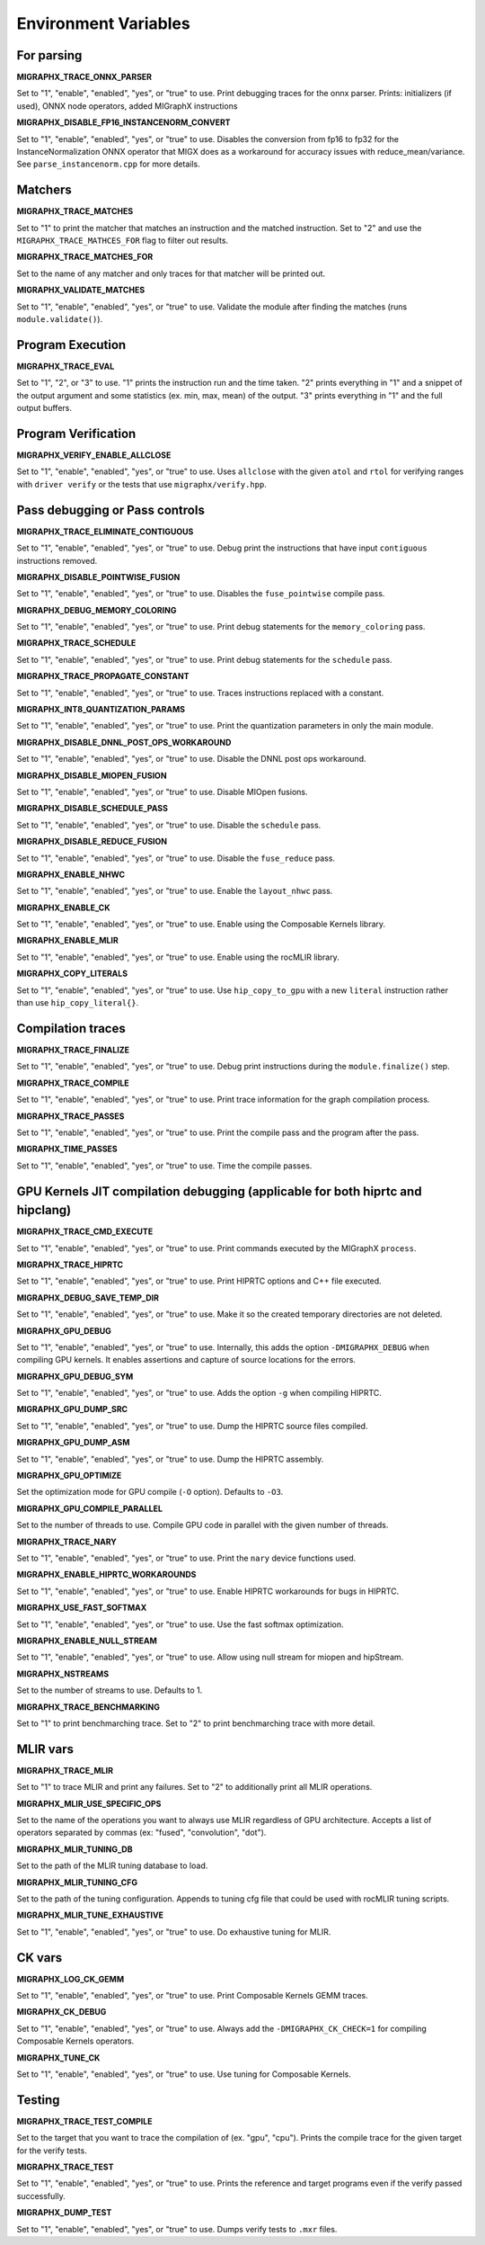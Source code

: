 Environment Variables
=====================

For parsing
---------------

**MIGRAPHX_TRACE_ONNX_PARSER**

Set to "1", "enable", "enabled", "yes", or "true" to use.
Print debugging traces for the onnx parser.
Prints: initializers (if used), ONNX node operators, added MIGraphX instructions

**MIGRAPHX_DISABLE_FP16_INSTANCENORM_CONVERT**

Set to "1", "enable", "enabled", "yes", or "true" to use.
Disables the conversion from fp16 to fp32 for the InstanceNormalization ONNX operator that MIGX does as a workaround for accuracy issues with reduce_mean/variance.
See ``parse_instancenorm.cpp`` for more details.


Matchers
------------

**MIGRAPHX_TRACE_MATCHES**

Set to "1" to print the matcher that matches an instruction and the matched instruction.
Set to "2" and use the ``MIGRAPHX_TRACE_MATHCES_FOR`` flag to filter out results.

**MIGRAPHX_TRACE_MATCHES_FOR**

Set to the name of any matcher and only traces for that matcher will be printed out.

**MIGRAPHX_VALIDATE_MATCHES**

Set to "1", "enable", "enabled", "yes", or "true" to use.
Validate the module after finding the matches (runs ``module.validate()``).

Program Execution 
---------------------

**MIGRAPHX_TRACE_EVAL**

Set to "1", "2", or "3" to use.
"1" prints the instruction run and the time taken.
"2" prints everything in "1" and a snippet of the output argument and some statistics (ex. min, max, mean) of the output.
"3" prints everything in "1" and the full output buffers.


Program Verification
------------------------

**MIGRAPHX_VERIFY_ENABLE_ALLCLOSE**

Set to "1", "enable", "enabled", "yes", or "true" to use.
Uses ``allclose`` with the given ``atol`` and ``rtol`` for verifying ranges with ``driver verify`` or the tests that use ``migraphx/verify.hpp``.


Pass debugging or Pass controls
-----------------------------------

**MIGRAPHX_TRACE_ELIMINATE_CONTIGUOUS**

Set to "1", "enable", "enabled", "yes", or "true" to use.
Debug print the instructions that have input ``contiguous`` instructions removed.

**MIGRAPHX_DISABLE_POINTWISE_FUSION**

Set to "1", "enable", "enabled", "yes", or "true" to use.
Disables the ``fuse_pointwise`` compile pass.

**MIGRAPHX_DEBUG_MEMORY_COLORING**

Set to "1", "enable", "enabled", "yes", or "true" to use.
Print debug statements for the ``memory_coloring`` pass.

**MIGRAPHX_TRACE_SCHEDULE**

Set to "1", "enable", "enabled", "yes", or "true" to use.
Print debug statements for the ``schedule`` pass.

**MIGRAPHX_TRACE_PROPAGATE_CONSTANT**

Set to "1", "enable", "enabled", "yes", or "true" to use.
Traces instructions replaced with a constant.

**MIGRAPHX_INT8_QUANTIZATION_PARAMS**

Set to "1", "enable", "enabled", "yes", or "true" to use.
Print the quantization parameters in only the main module.

**MIGRAPHX_DISABLE_DNNL_POST_OPS_WORKAROUND**

Set to "1", "enable", "enabled", "yes", or "true" to use.
Disable the DNNL post ops workaround.

**MIGRAPHX_DISABLE_MIOPEN_FUSION**

Set to "1", "enable", "enabled", "yes", or "true" to use.
Disable MIOpen fusions.

**MIGRAPHX_DISABLE_SCHEDULE_PASS**

Set to "1", "enable", "enabled", "yes", or "true" to use.
Disable the ``schedule`` pass.

**MIGRAPHX_DISABLE_REDUCE_FUSION**

Set to "1", "enable", "enabled", "yes", or "true" to use.
Disable the ``fuse_reduce`` pass.

**MIGRAPHX_ENABLE_NHWC**

Set to "1", "enable", "enabled", "yes", or "true" to use.
Enable the ``layout_nhwc`` pass.

**MIGRAPHX_ENABLE_CK**

Set to "1", "enable", "enabled", "yes", or "true" to use.
Enable using the Composable Kernels library.

**MIGRAPHX_ENABLE_MLIR**

Set to "1", "enable", "enabled", "yes", or "true" to use.
Enable using the rocMLIR library.

**MIGRAPHX_COPY_LITERALS**

Set to "1", "enable", "enabled", "yes", or "true" to use.
Use ``hip_copy_to_gpu`` with a new ``literal`` instruction rather than use ``hip_copy_literal{}``.

Compilation traces
----------------------

**MIGRAPHX_TRACE_FINALIZE**

Set to "1", "enable", "enabled", "yes", or "true" to use.
Debug print instructions during the ``module.finalize()`` step.

**MIGRAPHX_TRACE_COMPILE**

Set to "1", "enable", "enabled", "yes", or "true" to use.
Print trace information for the graph compilation process.

**MIGRAPHX_TRACE_PASSES**

Set to "1", "enable", "enabled", "yes", or "true" to use.
Print the compile pass and the program after the pass.

**MIGRAPHX_TIME_PASSES**

Set to "1", "enable", "enabled", "yes", or "true" to use.
Time the compile passes.


GPU Kernels JIT compilation debugging (applicable for both hiprtc and hipclang)
-----------------------------------------

**MIGRAPHX_TRACE_CMD_EXECUTE**

Set to "1", "enable", "enabled", "yes", or "true" to use.
Print commands executed by the MIGraphX ``process``.

**MIGRAPHX_TRACE_HIPRTC**

Set to "1", "enable", "enabled", "yes", or "true" to use.
Print HIPRTC options and C++ file executed.

**MIGRAPHX_DEBUG_SAVE_TEMP_DIR**

Set to "1", "enable", "enabled", "yes", or "true" to use.
Make it so the created temporary directories are not deleted.

**MIGRAPHX_GPU_DEBUG**

Set to "1", "enable", "enabled", "yes", or "true" to use.
Internally, this adds the option ``-DMIGRAPHX_DEBUG`` when compiling GPU kernels. It enables assertions and capture of source locations for the errors. 

**MIGRAPHX_GPU_DEBUG_SYM**

Set to "1", "enable", "enabled", "yes", or "true" to use.
Adds the option ``-g`` when compiling HIPRTC.

**MIGRAPHX_GPU_DUMP_SRC**

Set to "1", "enable", "enabled", "yes", or "true" to use.
Dump the HIPRTC source files compiled.

**MIGRAPHX_GPU_DUMP_ASM**

Set to "1", "enable", "enabled", "yes", or "true" to use.
Dump the HIPRTC assembly.

**MIGRAPHX_GPU_OPTIMIZE**

Set the optimization mode for GPU compile (``-O`` option).
Defaults to ``-O3``.

**MIGRAPHX_GPU_COMPILE_PARALLEL**

Set to the number of threads to use.
Compile GPU code in parallel with the given number of threads.

**MIGRAPHX_TRACE_NARY**

Set to "1", "enable", "enabled", "yes", or "true" to use.
Print the ``nary`` device functions used.

**MIGRAPHX_ENABLE_HIPRTC_WORKAROUNDS**

Set to "1", "enable", "enabled", "yes", or "true" to use.
Enable HIPRTC workarounds for bugs in HIPRTC.

**MIGRAPHX_USE_FAST_SOFTMAX**

Set to "1", "enable", "enabled", "yes", or "true" to use.
Use the fast softmax optimization.

**MIGRAPHX_ENABLE_NULL_STREAM**

Set to "1", "enable", "enabled", "yes", or "true" to use.
Allow using null stream for miopen and hipStream.

**MIGRAPHX_NSTREAMS**

Set to the number of streams to use.
Defaults to 1.

**MIGRAPHX_TRACE_BENCHMARKING**

Set to "1" to print benchmarching trace.
Set to "2" to print benchmarching trace with more detail.

MLIR vars
-------------

**MIGRAPHX_TRACE_MLIR**

Set to "1" to trace MLIR and print any failures.
Set to "2" to additionally print all MLIR operations.

**MIGRAPHX_MLIR_USE_SPECIFIC_OPS**

Set to the name of the operations you want to always use MLIR regardless of GPU architecture.
Accepts a list of operators separated by commas (ex: "fused", "convolution", "dot").

**MIGRAPHX_MLIR_TUNING_DB**

Set to the path of the MLIR tuning database to load.

**MIGRAPHX_MLIR_TUNING_CFG**

Set to the path of the tuning configuration.
Appends to tuning cfg file that could be used with rocMLIR tuning scripts.

**MIGRAPHX_MLIR_TUNE_EXHAUSTIVE**

Set to "1", "enable", "enabled", "yes", or "true" to use.
Do exhaustive tuning for MLIR.


CK vars
-----------

**MIGRAPHX_LOG_CK_GEMM**

Set to "1", "enable", "enabled", "yes", or "true" to use.
Print Composable Kernels GEMM traces.

**MIGRAPHX_CK_DEBUG**

Set to "1", "enable", "enabled", "yes", or "true" to use.
Always add the ``-DMIGRAPHX_CK_CHECK=1`` for compiling Composable Kernels operators.

**MIGRAPHX_TUNE_CK**

Set to "1", "enable", "enabled", "yes", or "true" to use.
Use tuning for Composable Kernels.

Testing 
------------

**MIGRAPHX_TRACE_TEST_COMPILE**

Set to the target that you want to trace the compilation of (ex. "gpu", "cpu").
Prints the compile trace for the given target for the verify tests.

**MIGRAPHX_TRACE_TEST**

Set to "1", "enable", "enabled", "yes", or "true" to use.
Prints the reference and target programs even if the verify passed successfully.

**MIGRAPHX_DUMP_TEST**

Set to "1", "enable", "enabled", "yes", or "true" to use.
Dumps verify tests to ``.mxr`` files.

